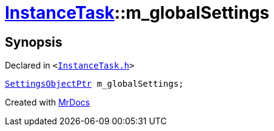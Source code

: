 [#InstanceTask-m_globalSettings]
= xref:InstanceTask.adoc[InstanceTask]::m&lowbar;globalSettings
:relfileprefix: ../
:mrdocs:


== Synopsis

Declared in `&lt;https://github.com/PrismLauncher/PrismLauncher/blob/develop/launcher/InstanceTask.h#L63[InstanceTask&period;h]&gt;`

[source,cpp,subs="verbatim,replacements,macros,-callouts"]
----
xref:SettingsObjectPtr.adoc[SettingsObjectPtr] m&lowbar;globalSettings;
----



[.small]#Created with https://www.mrdocs.com[MrDocs]#
